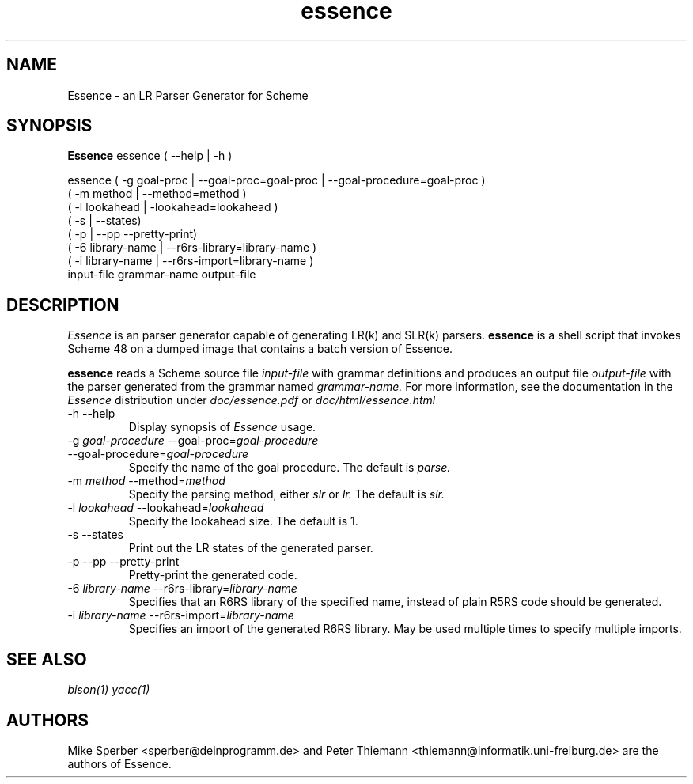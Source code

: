 .de FN
\fI\|\\$1\|\fP
..
.TH essence 1 "2008 Dec 30" Essence
.SH NAME
Essence \- an LR Parser Generator for Scheme
.SH SYNOPSIS
.B Essence
essence ( --help | -h )

essence ( -g goal-proc | --goal-proc=goal-proc | --goal-procedure=goal-proc )
        ( -m method | --method=method )
        ( -l lookahead | -lookahead=lookahead )
        ( -s | --states)
        ( -p | --pp --pretty-print)
        ( -6 library-name | --r6rs-library=library-name )
        ( -i library-name | --r6rs-import=library-name )
        input-file grammar-name output-file
.SH DESCRIPTION
.I Essence
is an parser generator capable of generating LR(k) and SLR(k) parsers.
.B essence
is a shell script that invokes Scheme 48 on a dumped image that
contains a batch version of Essence.
.PP
.B essence
reads a Scheme source file 
.IR input-file
with grammar definitions and produces an
output file
.IR output-file
with the parser generated from the grammar named
.IR grammar-name.
For more information, see the documentation in the
.I Essence
distribution under
.IR doc/essence.pdf
or
.IR doc/html/essence.html
.
.PP
.IP "-h --help"
Display synopsis of
.I Essence
usage.
.PP
.IP "-g \fIgoal-procedure\fP --goal-proc=\fIgoal-procedure\fP"
.IP "--goal-procedure=\fIgoal-procedure\fP"
Specify the name of the goal procedure.  The default is
.IR parse.
.PP
.IP "-m \fImethod\fP --method=\fImethod\fP"
Specify the parsing method, either
.IR slr
or
.IR lr.
The default is
.IR slr.
.PP
.IP "-l \fIlookahead\fP --lookahead=\fIlookahead\fP"
Specify the lookahead size.  The default is 1.
.PP
.IP "-s --states"
Print out the LR states of the generated parser.
.PP
.IP "-p --pp --pretty-print"
Pretty-print the generated code.
.PP
.IP "-6 \fIlibrary-name\fP --r6rs-library=\fIlibrary-name\fP"
Specifies that an R6RS library of the specified name, instead of plain
R5RS code should be generated.
.PP
.IP "-i \fIlibrary-name\fP --r6rs-import=\fIlibrary-name\fP"
Specifies an import of the generated R6RS library.  May be used
multiple times to specify multiple imports.
.SH "SEE ALSO"
.IR bison(1)
.IR yacc(1)

.SH AUTHORS
.PP
Mike Sperber <sperber@deinprogramm.de> and Peter Thiemann
<thiemann@informatik.uni-freiburg.de> are the authors of Essence.
